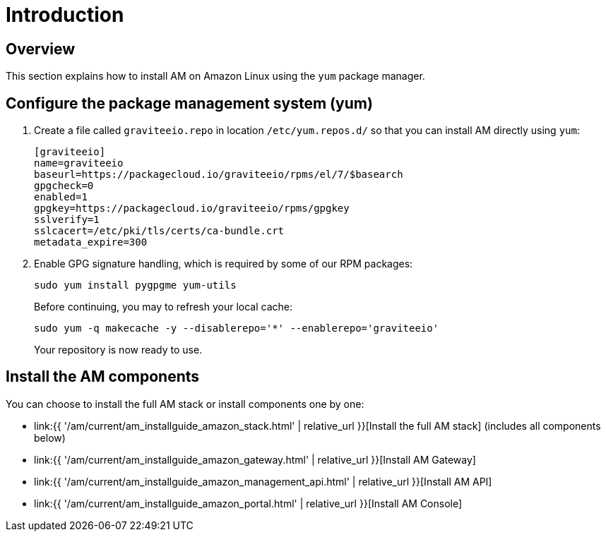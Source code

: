= Introduction
:page-sidebar: am_3_x_sidebar
:page-permalink: am/current/am_installguide_amazon_introduction.html
:page-folder: am/installation-guide/amazon
:page-layout: am
:page-description: Gravitee.io Access Management - Installation Guide - Amazon - Introduction
:page-keywords: Gravitee.io, API Platform, Access Management, API Gateway, oauth2, openid, documentation, manual, guide, reference, api

== Overview

This section explains how to install AM on Amazon Linux using the `yum` package manager.

== Configure the package management system (yum)

. Create a file called `graviteeio.repo` in location `/etc/yum.repos.d/` so that you can install AM directly using `yum`:
+
[source,bash]
----
[graviteeio]
name=graviteeio
baseurl=https://packagecloud.io/graviteeio/rpms/el/7/$basearch
gpgcheck=0
enabled=1
gpgkey=https://packagecloud.io/graviteeio/rpms/gpgkey
sslverify=1
sslcacert=/etc/pki/tls/certs/ca-bundle.crt
metadata_expire=300
----
+
. Enable GPG signature handling, which is required by some of our RPM packages:
+
[source,bash]
----
sudo yum install pygpgme yum-utils
----
+
Before continuing, you may to refresh your local cache:
+
[source,bash]
----
sudo yum -q makecache -y --disablerepo='*' --enablerepo='graviteeio'
----
+
Your repository is now ready to use.

== Install the AM components

You can choose to install the full AM stack or install components one by one:

* link:{{ '/am/current/am_installguide_amazon_stack.html' | relative_url }}[Install the full AM stack] (includes all components below)
* link:{{ '/am/current/am_installguide_amazon_gateway.html' | relative_url }}[Install AM Gateway]
* link:{{ '/am/current/am_installguide_amazon_management_api.html' | relative_url }}[Install AM API]
* link:{{ '/am/current/am_installguide_amazon_portal.html' | relative_url }}[Install AM Console]
